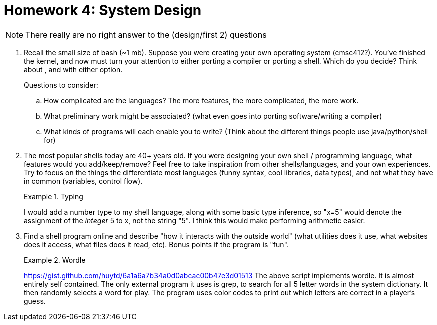 = Homework 4: System Design
:description: What is scripting?

NOTE: There really are no right answer to the (design/first 2) questions

. Recall the small size of bash (~1 mb). Suppose you were creating your own operating system (cmsc412?). You've finished the kernel, and now must turn your attention to either porting a compiler or porting a shell. Which do you decide?  Think about , and with either option.
+
Questions to consider:

.. How complicated are the languages? The more features, the more complicated, the more work.
.. What preliminary work might be associated? (what even goes into porting software/writing a compiler)
.. What kinds of programs will each enable you to write? (Think about the different things people use java/python/shell for)

. The most popular shells today are 40+ years old. If you were designing your own shell / programming language, what features would you add/keep/remove? Feel free to take inspiration from other shells/languages, and your own experiences. Try to focus on the things the differentiate most languages (funny syntax, cool libraries, data types), and not what they have in common (variables, control flow).
+
.Typing
====
I would add a number type to my shell language, along with some basic type inference, so "x=5" would denote the assignment of the _integer_ 5 to x, not the string "5". I think this would make performing arithmetic easier.
====


. Find a shell program online and describe "how it interacts with the outside world" (what utilities does it use, what websites does it access, what files does it read, etc). Bonus points if the program is "fun".
+
.Wordle
====
https://gist.github.com/huytd/6a1a6a7b34a0d0abcac00b47e3d01513
The above script implements wordle. It is almost entirely self contained. The only external program it uses is grep, to search for all 5 letter words in the system dictionary. It then randomly selects a word for play. The program uses color codes to print out which letters are correct in a player's guess.
====
